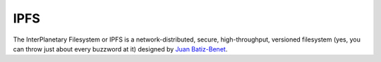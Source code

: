 IPFS
====

The InterPlanetary Filesystem or IPFS is a network-distributed, secure,
high-throughput, versioned filesystem (yes, you can throw just about every
buzzword at it) designed by `Juan Batiz-Benet`_.

.. _`Juan Batiz-Benet`: http://juan.benet.ai/
